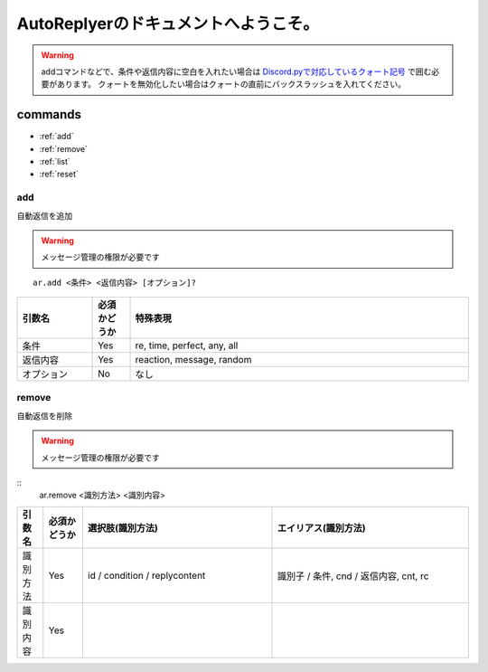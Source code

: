 =======================================
AutoReplyerのドキュメントへようこそ。
=======================================

.. warning::
    addコマンドなどで、条件や返信内容に空白を入れたい場合は `Discord.pyで対応しているクォート記号 <https://github.com/Rapptz/discord.py/blob/master/discord/ext/commands/view.py#L28-L46>`_ で囲む必要があります。
    クォートを無効化したい場合はクォートの直前にバックスラッシュを入れてください。

commands
==========

* :ref:`add`
* :ref:`remove`
* :ref:`list`
* :ref:`reset`


.. _add:

add
-----
自動返信を追加

.. warning::
    メッセージ管理の権限が必要です

::

    ar.add <条件> <返信内容> [オプション]?


.. csv-table::
    :header: "引数名", "必須かどうか", "特殊表現"
    :widths: 18, 9, 81 
    
    "条件", "Yes", "re, time, perfect, any, all"
    "返信内容", "Yes", "reaction, message, random"
    "オプション", "No", "なし"


.. _remove:

remove
--------
自動返信を削除

.. warning::
    メッセージ管理の権限が必要です

::
    ar.remove <識別方法> <識別内容>

.. csv-table::
    :header: "引数名", "必須かどうか", "選択肢(識別方法)", "エイリアス(識別方法)"
    :widths: 12, 18, 87, 90

    "識別方法", "Yes", "id / condition / replycontent", "識別子 / 条件, cnd / 返信内容, cnt, rc"
    "識別内容", "Yes", "", ""
